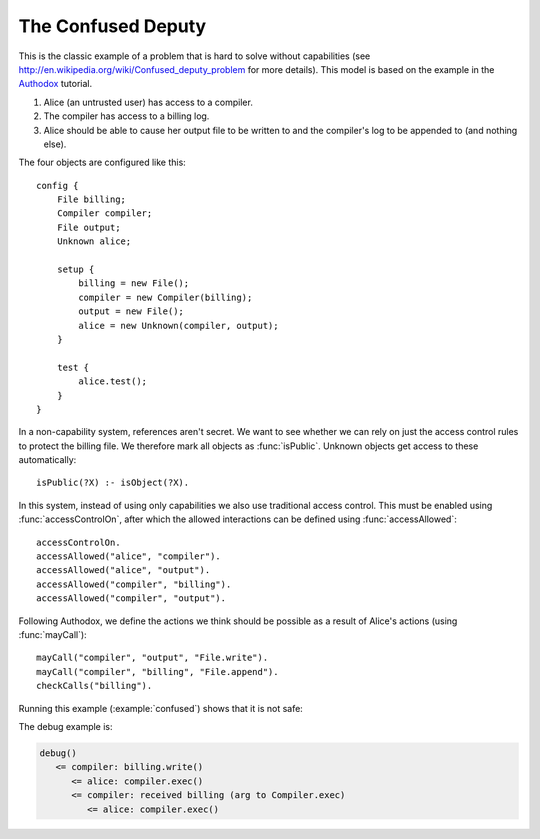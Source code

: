 .. highlight:: java

The Confused Deputy
===================

This is the classic example of a problem that is hard to solve without capabilities (see
http://en.wikipedia.org/wiki/Confused_deputy_problem for more details). This
model is based on the example in the `Authodox <http://web.comlab.ox.ac.uk/people/toby.murray/tools/authodox>`_ tutorial.

1. Alice (an untrusted user) has access to a compiler.
2. The compiler has access to a billing log.
3. Alice should be able to cause her output file to be written to and the compiler's log to be appended to (and nothing else).

The four objects are configured like this::

  config {
      File billing;
      Compiler compiler;
      File output;
      Unknown alice;

      setup {
          billing = new File();
          compiler = new Compiler(billing);
          output = new File();
          alice = new Unknown(compiler, output);
      }

      test {
          alice.test();
      }
  }

In a non-capability system, references aren't secret. We want to see whether we can rely on just
the access control rules to protect the billing file. We therefore mark all objects as
:func:`isPublic`. Unknown objects get access to these automatically::

  isPublic(?X) :- isObject(?X).

In this system, instead of using only capabilities we also use traditional access control. This must be enabled using :func:`accessControlOn`, after which
the allowed interactions can be defined using :func:`accessAllowed`::

  accessControlOn.
  accessAllowed("alice", "compiler").
  accessAllowed("alice", "output").
  accessAllowed("compiler", "billing").
  accessAllowed("compiler", "output").

Following Authodox, we define the actions we think should be possible as a result of Alice's actions
(using :func:`mayCall`)::

  mayCall("compiler", "output", "File.write").
  mayCall("compiler", "billing", "File.append").
  checkCalls("billing").

Running this example (:example:`confused`) shows that it is not safe:

.. image:: _images/confused.png

The debug example is:

.. code-block:: none

  debug()
     <= compiler: billing.write()
        <= alice: compiler.exec()
        <= compiler: received billing (arg to Compiler.exec)
           <= alice: compiler.exec()
